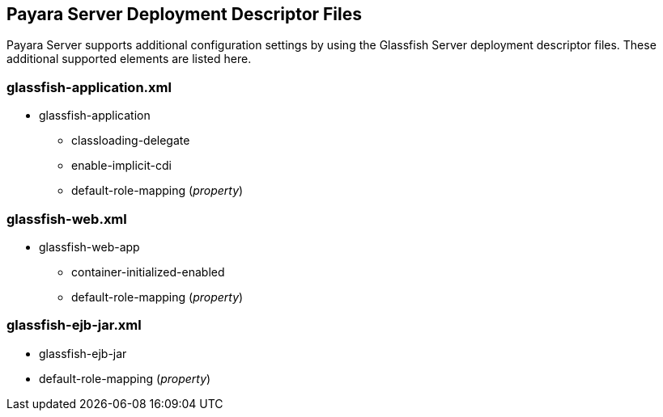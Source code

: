 [[payara-server-deployment-descriptor-files]]
Payara Server Deployment Descriptor Files
-----------------------------------------

Payara Server supports additional configuration settings by using the Glassfish Server deployment descriptor files. These additional supported elements are listed here.

[[glassfish-application.xml]]
glassfish-application.xml
~~~~~~~~~~~~~~~~~~~~~~~~~

* glassfish-application
** classloading-delegate +
** enable-implicit-cdi +
** default-role-mapping (_property_)

[[glassfish-web.xml]]
glassfish-web.xml
~~~~~~~~~~~~~~~~~

* glassfish-web-app
** container-initialized-enabled +
** default-role-mapping (_property_)

[[glassfish-ejb-jar.xml]]
glassfish-ejb-jar.xml
~~~~~~~~~~~~~~~~~~~~~

* glassfish-ejb-jar +
* default-role-mapping (_property_)

